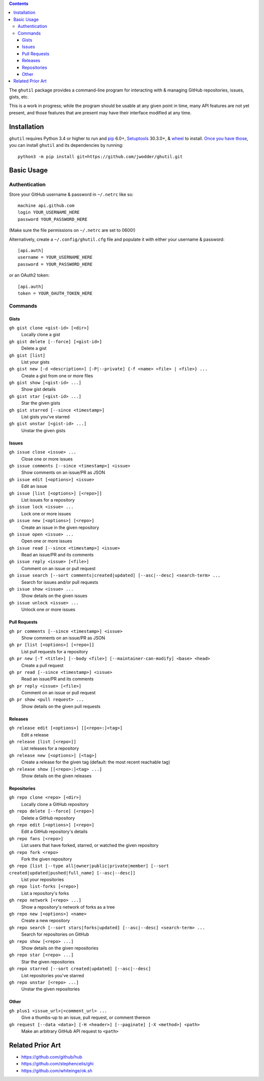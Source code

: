 .. image:: http://www.repostatus.org/badges/latest/wip.svg
    :target: http://www.repostatus.org/#wip
    :alt: Project Status: WIP — Initial development is in progress, but there
          has not yet been a stable, usable release suitable for the public.

.. image:: https://travis-ci.org/jwodder/ghutil.svg?branch=master
    :target: https://travis-ci.org/jwodder/ghutil

.. image:: https://coveralls.io/repos/github/jwodder/ghutil/badge.svg?branch=master
    :target: https://coveralls.io/github/jwodder/ghutil?branch=master

.. image:: https://img.shields.io/github/license/jwodder/ghutil.svg?maxAge=2592000
    :target: https://opensource.org/licenses/MIT
    :alt: MIT License

.. contents::
    :backlinks: top

The ``ghutil`` package provides a command-line program for interacting with &
managing GitHub repositories, issues, gists, etc.

This is a work in progress; while the program should be usable at any given
point in time, many API features are not yet present, and those features that
are present may have their interface modified at any time.


Installation
============
``ghutil`` requires Python 3.4 or higher to run and `pip
<https://pip.pypa.io>`_ 6.0+, `Setuptools <https://setuptools.readthedocs.io>`_
30.3.0+, & `wheel <https://pypi.python.org/pypi/wheel>`_ to install.  `Once you
have those
<https://packaging.python.org/tutorials/installing-packages/#install-pip-setuptools-and-wheel>`_,
you can install ``ghutil`` and its dependencies by running::

    python3 -m pip install git+https://github.com/jwodder/ghutil.git


Basic Usage
===========

Authentication
--------------
Store your GitHub username & password in ``~/.netrc`` like so::

    machine api.github.com
    login YOUR_USERNAME_HERE
    password YOUR_PASSWORD_HERE

(Make sure the file permissions on ``~/.netrc`` are set to 0600!)

Alternatively, create a ``~/.config/ghutil.cfg`` file and populate it with
either your username & password::

    [api.auth]
    username = YOUR_USERNAME_HERE
    password = YOUR_PASSWORD_HERE

or an OAuth2 token::

    [api.auth]
    token = YOUR_OAUTH_TOKEN_HERE

Commands
--------

Gists
^^^^^

``gh gist clone <gist-id> [<dir>]``
   Locally clone a gist

``gh gist delete [--force] [<gist-id>]``
   Delete a gist

``gh gist [list]``
   List your gists

``gh gist new [-d <description>] [-P|--private] {-f <name> <file> | <file>} ...``
   Create a gist from one or more files

``gh gist show [<gist-id> ...]``
   Show gist details

``gh gist star [<gist-id> ...]``
   Star the given gists

``gh gist starred [--since <timestamp>]``
   List gists you've starred

``gh gist unstar [<gist-id> ...]``
   Unstar the given gists

Issues
^^^^^^

``gh issue close <issue> ...``
   Close one or more issues

``gh issue comments [--since <timestamp>] <issue>``
   Show comments on an issue/PR as JSON

``gh issue edit [<options>] <issue>``
   Edit an issue

``gh issue [list [<options>] [<repo>]]``
   List issues for a repository

``gh issue lock <issue> ...``
   Lock one or more issues

``gh issue new [<options>] [<repo>]``
   Create an issue in the given repository

``gh issue open <issue> ...``
   Open one or more issues

``gh issue read [--since <timestamp>] <issue>``
   Read an issue/PR and its comments

``gh issue reply <issue> [<file>]``
   Comment on an issue or pull request

``gh issue search [--sort comments|created|updated] [--asc|--desc] <search-term> ...``
   Search for issues and/or pull requests

``gh issue show <issue> ...``
   Show details on the given issues

``gh issue unlock <issue> ...``
   Unlock one or more issues

Pull Requests
^^^^^^^^^^^^^

``gh pr comments [--since <timestamp>] <issue>``
   Show comments on an issue/PR as JSON

``gh pr [list [<options>] [<repo>]]``
   List pull requests for a repository

``gh pr new [-T <title>] [--body <file>] [--maintainer-can-modify] <base> <head>``
   Create a pull request

``gh pr read [--since <timestamp>] <issue>``
   Read an issue/PR and its comments

``gh pr reply <issue> [<file>]``
   Comment on an issue or pull request

``gh pr show <pull request> ...``
   Show details on the given pull requests

Releases
^^^^^^^^

``gh release edit [<options>] [[<repo>:]<tag>]``
   Edit a release

``gh release [list [<repo>]]``
   List releases for a repository

``gh release new [<options>] [<tag>]``
   Create a release for the given tag (default: the most recent reachable tag)

``gh release show [[<repo>:]<tag> ...]``
   Show details on the given releases

Repositories
^^^^^^^^^^^^

``gh repo clone <repo> [<dir>]``
   Locally clone a GitHub repository

``gh repo delete [--force] [<repo>]``
   Delete a GitHub repository

``gh repo edit [<options>] [<repo>]``
   Edit a GitHub repository's details

``gh repo fans [<repo>]``
   List users that have forked, starred, or watched the given repository

``gh repo fork <repo>``
   Fork the given repository

``gh repo [list [--type all|owner|public|private|member] [--sort created|updated|pushed|full_name] [--asc|--desc]]``
   List your repositories

``gh repo list-forks [<repo>]``
   List a repository's forks

``gh repo network [<repo> ...]``
   Show a repository's network of forks as a tree

``gh repo new [<options>] <name>``
   Create a new repository

``gh repo search [--sort stars|forks|updated] [--asc|--desc] <search-term> ...``
   Search for repositories on GitHub

``gh repo show [<repo> ...]``
   Show details on the given repositories

``gh repo star [<repo> ...]``
   Star the given repositories

``gh repo starred [--sort created|updated] [--asc|--desc]``
   List repositories you've starred

``gh repo unstar [<repo> ...]``
   Unstar the given repositories

Other
^^^^^

``gh plus1 <issue_url>|<comment_url> ...``
   Give a thumbs-up to an issue, pull request, or comment thereon

``gh request [--data <data>] [-H <header>] [--paginate] [-X <method>] <path>``
   Make an arbitrary GitHub API request to ``<path>``


Related Prior Art
=================
- https://github.com/github/hub
- https://github.com/stephencelis/ghi
- https://github.com/whiteinge/ok.sh
